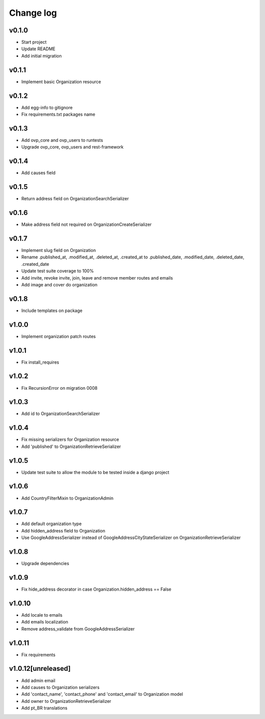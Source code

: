===========
Change log
===========

v0.1.0
-----------
* Start project
* Update README
* Add initial migration

v0.1.1
-----------
* Implement basic Organization resource

v0.1.2
-----------
* Add egg-info to gitignore
* Fix requirements.txt packages name

v0.1.3
-----------
* Add ovp_core and ovp_users to runtests
* Upgrade ovp_core, ovp_users and rest-framework

v0.1.4
-----------
* Add causes field

v0.1.5
-----------
* Return address field on OrganizationSearchSerializer

v0.1.6
-----------
* Make address field not required on OrganizationCreateSerializer

v0.1.7
-----------
* Implement slug field on Organization
* Rename .published_at, .modified_at, .deleted_at, .created_at to .published_date, .modified_date, .deleted_date, .created_date
* Update test suite coverage to 100%
* Add invite, revoke invite, join, leave and remove member routes and emails
* Add image and cover do organization

v0.1.8
-----------
* Include templates on package

v1.0.0
-----------
* Implement organization patch routes

v1.0.1
-----------
* Fix install_requires

v1.0.2
-----------
* Fix RecursionError on migration 0008

v1.0.3
-----------
* Add id to OrganizationSearchSerializer

v1.0.4
-----------
* Fix missing serializers for Organization resource
* Add 'published' to OrganizationRetrieveSerializer

v1.0.5
-----------
* Update test suite to allow the module to be tested inside a django project

v1.0.6
-----------
* Add CountryFilterMixin to OrganizationAdmin

v1.0.7
-----------
* Add default organization type
* Add hidden_address field to Organization
* Use GoogleAddressSerializer instead of GoogleAddressCityStateSerializer on OrganizationRetrieveSerializer

v1.0.8
-----------
* Upgrade dependencies

v1.0.9
-----------
* Fix hide_address decorator in case Organization.hidden_address == False

v1.0.10
-----------
* Add locale to emails
* Add emails localization
* Remove address_validate from GoogleAddressSerializer

v1.0.11
-----------
* Fix requirements

v1.0.12[unreleased]
-----------
* Add admin email
* Add causes to Organization serializers
* Add 'contact_name', 'contact_phone' and 'contact_email' to Organization model
* Add owner to OrganizationRetrieveSerializer
* Add pt_BR translations